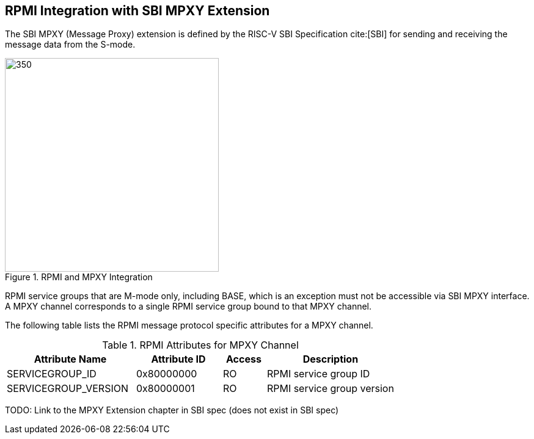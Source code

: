 :path: src/
:imagesdir: ../images

ifdef::rootpath[]
:imagesdir: {rootpath}{path}{imagesdir}
endif::rootpath[]

ifndef::rootpath[]
:rootpath: ./../
endif::rootpath[]

== RPMI Integration with SBI MPXY Extension
The SBI MPXY (Message Proxy) extension is defined by the RISC-V SBI Specification
cite:[SBI] for sending and receiving the message data from the S-mode.

.RPMI and MPXY Integration
image::mpxy-rpmi.png[350,350, align="center"]

RPMI service groups that are M-mode only, including BASE, which is an exception
must not be accessible via SBI MPXY interface. A MPXY channel
corresponds to a single RPMI service group bound to that MPXY channel.

The following table lists the RPMI message protocol specific attributes for
a MPXY channel.

[#table_rpmi_mpxy_attributes]
.RPMI Attributes for MPXY Channel
[cols="3, 2, 1, 3", width=100%, align="center", options="header"]
|===
| Attribute Name
| Attribute ID
| Access
| Description

| SERVICEGROUP_ID
| 0x80000000
| RO
| RPMI service group ID

| SERVICEGROUP_VERSION
| 0x80000001
| RO
| RPMI service group version
|===

TODO: Link to the MPXY Extension chapter in SBI spec (does not exist in SBI spec)
